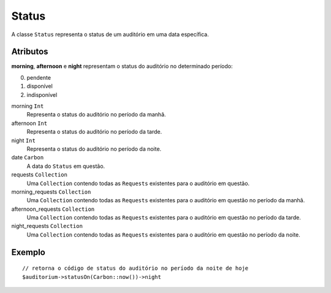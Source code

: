 Status
======

A classe ``Status`` representa o status de um auditório em uma data específica.

Atributos
---------

**morning**, **afternoon** e **night** representam o status do auditório no determinado
período:

0. pendente
1. disponível
2. indisponível

morning ``Int``
  Representa o status do auditório no período da manhã.

afternoon ``Int``
  Representa o status do auditório no período da tarde.

night ``Int``
  Representa o status do auditório no período da noite.

date ``Carbon``
  A data do ``Status`` em questão.

requests ``Collection``
  Uma ``Collection`` contendo todas as ``Requests`` existentes para o auditório
  em questão.

morning_requests ``Collection``
  Uma ``Collection`` contendo todas as ``Requests`` existentes para o auditório
  em questão no período da manhã.

afternoon_requests ``Collection``
  Uma ``Collection`` contendo todas as ``Requests`` existentes para o auditório
  em questão no período da tarde.

night_requests ``Collection``
  Uma ``Collection`` contendo todas as ``Requests`` existentes para o auditório
  em questão no período da noite.

Exemplo
-------
::

  // retorna o código de status do auditório no período da noite de hoje
  $auditorium->statusOn(Carbon::now())->night

